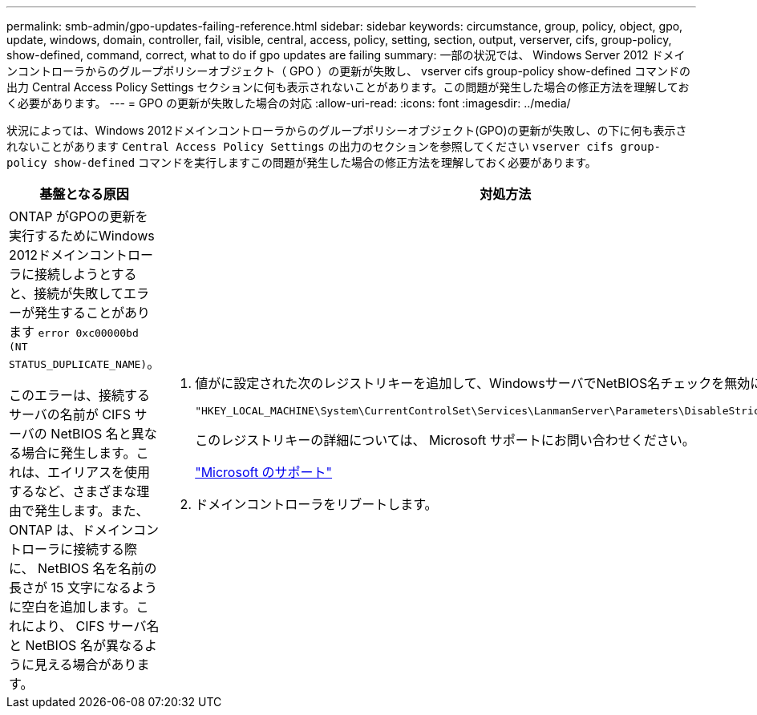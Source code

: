 ---
permalink: smb-admin/gpo-updates-failing-reference.html 
sidebar: sidebar 
keywords: circumstance, group, policy, object, gpo, update, windows, domain, controller, fail, visible, central, access, policy, setting, section, output, verserver, cifs, group-policy, show-defined, command, correct, what to do if gpo updates are failing 
summary: 一部の状況では、 Windows Server 2012 ドメインコントローラからのグループポリシーオブジェクト（ GPO ）の更新が失敗し、 vserver cifs group-policy show-defined コマンドの出力 Central Access Policy Settings セクションに何も表示されないことがあります。この問題が発生した場合の修正方法を理解しておく必要があります。 
---
= GPO の更新が失敗した場合の対応
:allow-uri-read: 
:icons: font
:imagesdir: ../media/


[role="lead"]
状況によっては、Windows 2012ドメインコントローラからのグループポリシーオブジェクト(GPO)の更新が失敗し、の下に何も表示されないことがあります `Central Access Policy Settings` の出力のセクションを参照してください `vserver cifs group-policy show-defined` コマンドを実行しますこの問題が発生した場合の修正方法を理解しておく必要があります。

|===
| 基盤となる原因 | 対処方法 


 a| 
ONTAP がGPOの更新を実行するためにWindows 2012ドメインコントローラに接続しようとすると、接続が失敗してエラーが発生することがあります `error 0xc00000bd (NT STATUS_DUPLICATE_NAME)`。

このエラーは、接続するサーバの名前が CIFS サーバの NetBIOS 名と異なる場合に発生します。これは、エイリアスを使用するなど、さまざまな理由で発生します。また、 ONTAP は、ドメインコントローラに接続する際に、 NetBIOS 名を名前の長さが 15 文字になるように空白を追加します。これにより、 CIFS サーバ名と NetBIOS 名が異なるように見える場合があります。
 a| 
. 値がに設定された次のレジストリキーを追加して、WindowsサーバでNetBIOS名チェックを無効にします `1`：
+
`"HKEY_LOCAL_MACHINE\System\CurrentControlSet\Services\LanmanServer\Parameters\DisableStrictNameChecking"`

+
このレジストリキーの詳細については、 Microsoft サポートにお問い合わせください。

+
http://support.microsoft.com["Microsoft のサポート"]

. ドメインコントローラをリブートします。


|===